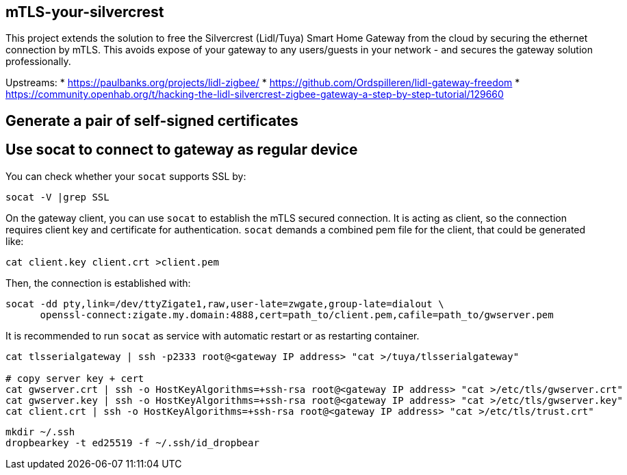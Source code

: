 == mTLS-your-silvercrest
This project extends the solution to free the Silvercrest (Lidl/Tuya) Smart Home Gateway 
from the cloud by securing the ethernet connection by mTLS. This avoids expose of
your gateway to any users/guests in your network - and secures the gateway solution professionally.

Upstreams:
* https://paulbanks.org/projects/lidl-zigbee/
* https://github.com/Ordspilleren/lidl-gateway-freedom
* https://community.openhab.org/t/hacking-the-lidl-silvercrest-zigbee-gateway-a-step-by-step-tutorial/129660

== Generate a pair of self-signed certificates
-----
-----

== Use socat to connect to gateway as regular device

You can check whether your `socat` supports SSL by:
-----
socat -V |grep SSL
-----

On the gateway client, you can use `socat` to establish the mTLS secured connection.
It is acting as client, so the connection requires client key and certificate for authentication.
`socat` demands a combined pem file for the client, that could be generated like: 
-----
cat client.key client.crt >client.pem
-----

Then, the connection is established with:
-----
socat -dd pty,link=/dev/ttyZigate1,raw,user-late=zwgate,group-late=dialout \
      openssl-connect:zigate.my.domain:4888,cert=path_to/client.pem,cafile=path_to/gwserver.pem
-----
It is recommended to run `socat` as service with automatic restart or as restarting container.

-----
cat tlsserialgateway | ssh -p2333 root@<gateway IP address> "cat >/tuya/tlsserialgateway"

# copy server key + cert
cat gwserver.crt | ssh -o HostKeyAlgorithms=+ssh-rsa root@<gateway IP address> "cat >/etc/tls/gwserver.crt"
cat gwserver.key | ssh -o HostKeyAlgorithms=+ssh-rsa root@<gateway IP address> "cat >/etc/tls/gwserver.key"
cat client.crt | ssh -o HostKeyAlgorithms=+ssh-rsa root@<gateway IP address> "cat >/etc/tls/trust.crt"
-----

-----
mkdir ~/.ssh
dropbearkey -t ed25519 -f ~/.ssh/id_dropbear
-----
